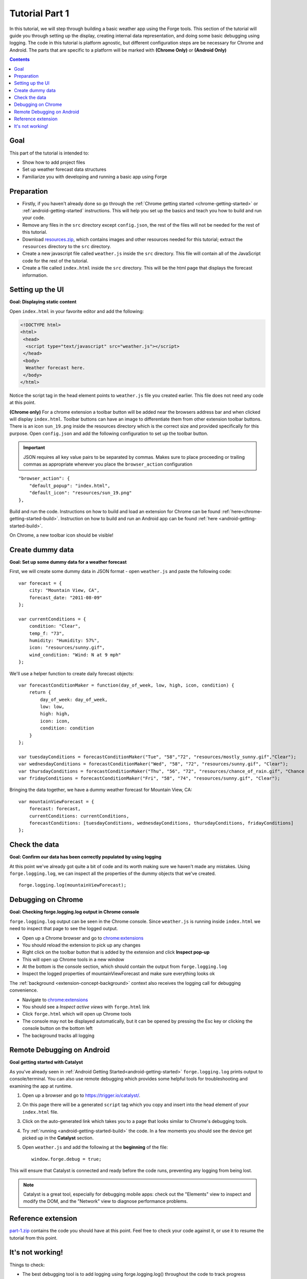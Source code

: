.. _weather-tutorial-1:

Tutorial Part 1
=================

In this tutorial, we will step through building a basic weather app using the Forge tools.
This section of the tutorial will guide you through setting up the display,
creating internal data representation, and doing some basic debugging using logging.
The code in this tutorial is platform agnostic, but different configuration steps are be necessary for Chrome and Android.
The parts that are specific to a platform will be marked with **(Chrome Only)** or **(Android Only)**

.. contents::

Goal
----
This part of the tutorial is intended to:

* Show how to add project files
* Set up weather forecast data structures
* Familiarize you with developing and running a basic app using Forge

.. _weather-tutorial-1-preparation:

Preparation
-----------
* Firstly, if you haven't already done so go through the :ref:`Chrome getting started <chrome-getting-started>` or :ref:`android-getting-started` instructions.
  This will help you set up the basics and teach you how to build and run your code.
* Remove any files in the ``src`` directory except ``config.json``, the rest of the files will not be needed for the rest of this tutorial.
* Download `resources.zip <../_static/weather/resources.zip>`_, which contains images and other resources needed for this tutorial; extract the ``resources`` directory to the ``src`` directory.
* Create a new javascript file called ``weather.js`` inside the ``src`` directory. This file will contain all of the JavaScript code for the rest of the tutorial.
* Create a file called ``index.html`` inside the ``src`` directory. This will be the html page that displays the forecast information.

.. _weather-tutorial-1-setting-up-the-UI:

Setting up the UI
-----------------
**Goal: Displaying static content**

Open ``index.html`` in your favorite editor and add the following:

.. code-block:: html

    <!DOCTYPE html>
    <html>
     <head>
      <script type="text/javascript" src="weather.js"></script>
     </head>
     <body>
      Weather forecast here.
     </body>
    </html>

Notice the script tag in the head element points to ``weather.js`` file you created earlier.
This file does not need any code at this point.

**(Chrome only)**
For a chrome extension a toolbar button will be added near the browsers address bar and when clicked will display ``index.html``.
Toolbar buttons can have an image to differentiate them from other extension toolbar buttons.
There is an icon ``sun_19.png`` inside the resources directory which is the correct size and provided specifically for this purpose.
Open ``config.json`` and add the following configuration to set up the toolbar button.

.. important:: JSON requires all key value pairs to be separated by commas.
    Makes sure to place proceeding or trailing commas as appropriate wherever you place the ``browser_action`` configuration

::

    "browser_action": {
        "default_popup": "index.html",
        "default_icon": "resources/sun_19.png"
    },

Build and run the code.
Instructions on how to build and load an extension for Chrome can be found :ref:`here<chrome-getting-started-build>`\ .
Instruction on how to build and run an Android app can be found :ref:`here <android-getting-started-build>`\ .

On Chrome, a new toolbar icon should be visible!

Create dummy data
-------------------------------------------
**Goal: Set up some dummy data for a weather forecast**

.. _weather-tutorial-1-forecast-information:
.. _weather-tutorial-1-current-conditions:

First, we will create some dummy data in JSON format - open ``weather.js`` and paste the following code::

    var forecast = {
        city: "Mountain View, CA",
        forecast_date: "2011-08-09"
    };
    
    var currentConditions = {
        condition: "Clear",
        temp_f: "73",
        humidity: "Humidity: 57%",
        icon: "resources/sunny.gif",
        wind_condition: "Wind: N at 9 mph"
    };

.. _weather-tutorial-1-forecast-conditions:

We'll use a helper function to create daily forecast objects::

    var forecastConditionMaker = function(day_of_week, low, high, icon, condition) {
        return {
            day_of_week: day_of_week,
            low: low,
            high: high,
            icon: icon,
            condition: condition
        }
    };

    var tuesdayConditions = forecastConditionMaker("Tue", "58","72", "resources/mostly_sunny.gif","Clear");
    var wednesdayConditions = forecastConditionMaker("Wed", "58", "72", "resources/sunny.gif", "Clear");
    var thursdayConditions = forecastConditionMaker("Thu", "56", "72", "resources/chance_of_rain.gif", "Chance of Rain");
    var fridayConditions = forecastConditionMaker("Fri", "58", "74", "resources/sunny.gif", "Clear");

Bringing the data together, we have a dummy weather forecast for Mountain View, CA::

    var mountainViewForecast = {
        forecast: forecast,
        currentConditions: currentConditions,
        forecastConditions: [tuesdayConditions, wednesdayConditions, thursdayConditions, fridayConditions]
    };

Check the data
-----------------
**Goal: Confirm our data has been correctly populated by using logging**

At this point we've already got quite a bit of code and its worth making sure we haven't made any mistakes.
Using ``forge.logging.log``, we can inspect all the properties of the dummy objects that we've created. ::

    forge.logging.log(mountainViewForecast);

.. _weather-tutorial-1-chrome-debugging:

Debugging on Chrome
---------------------
**Goal: Checking forge.logging.log output in Chrome console**

``forge.logging.log`` output can be seen in the Chrome console.
Since ``weather.js`` is running inside ``index.html`` we need to inspect that page to see the logged output.

* Open up a Chrome browser and go to `<chrome:extensions>`_
* You should reload the extension to pick up any changes
* Right click on the toolbar button that is added by the extension and click **Inspect pop-up**
* This will open up Chrome tools in a new window
* At the bottom is the console section, which should contain the output from ``forge.logging.log``
* Inspect the logged properties of mountainViewForecast and make sure everything looks ok

The :ref:`background <extension-concept-background>` context also receives the logging call for debugging convenience.

* Navigate to `<chrome:extensions>`_
* You should see a *Inspect active views* with ``forge.html`` link
* Click ``forge.html`` which will open up Chrome tools
* The console may not be displayed automatically, but it can be opened by pressing the Esc key or clicking the console button on the bottom left
* The background tracks all logging

.. _weather-tutorial-1-catalyst-debugging:

Remote Debugging on Android
-----------------------------
**Goal getting started with Catalyst**

As you've already seen in :ref:`Android Getting Started<android-getting-started>` ``forge.logging.log`` prints output to console/terminal.
You can also use remote debugging which provides some helpful tools for troubleshooting and examining the app at runtime.

#. Open up a browser and go to `<https://trigger.io/catalyst/>`_.
#. On this page there will be a generated ``script`` tag which you copy and insert into the head element of your ``index.html`` file.
#. Click on the auto-generated link which takes you to a page that looks similar to Chrome's debugging tools.
#. Try :ref:`running <android-getting-started-build>` the code.
   In a few moments you should see the device get picked up in the **Catalyst** section.
#. Open ``weather.js`` and add the following at the **beginning** of the file::

    window.forge.debug = true;

This will ensure that Catalyst is connected and ready before the code runs, preventing any logging from being lost.

.. note:: Catalyst is a great tool, especially for debugging mobile apps: check out the "Elements" view to inspect and modify the DOM, and the "Network" view to diagnose performance problems.

Reference extension
-------------------
`part-1.zip <../_static/weather/part-1.zip>`_ contains the code you should have at this point. Feel free to check your code against it, or use it to resume the tutorial from this point.

It's not working!
-----------------
Things to check:

* The best debugging tool is to add logging using forge.logging.log() throughout the code to track progress
* Make sure that the properties of the dummy objects were populated correctly
* If you used any custom code go back to basics and make modifications only after the tutorial code is running correctly
* Make sure you include the script tag inside ``index.html`` to the correct JavaScript code
* If the documentation is at all unclear or if you're still having issues contact support@trigger.io with "Weather Tutorial" as the subject

.. **Chrome only**

**Android Only**

* Sometimes the emulator can be buggy and the script hangs on the ``Available device`` section. Simply rerunning the script usually fixes this.
* This :ref:`page<android-weather-troubleshooting>` shows how to troubleshoot some previously encountered errors.

Continue on to :ref:`weather-tutorial-2`
